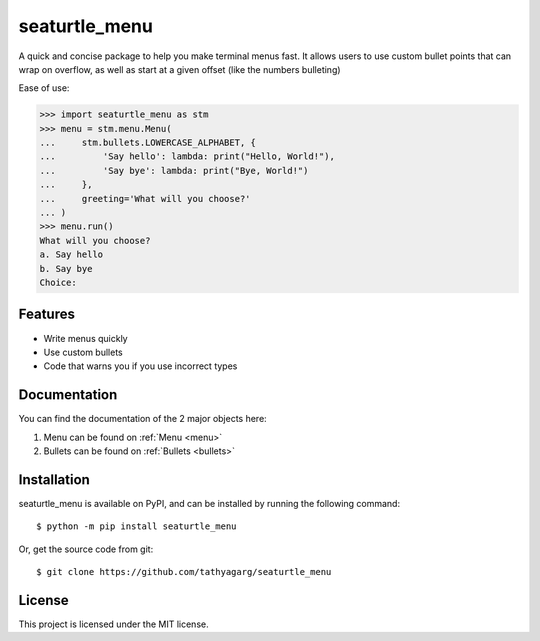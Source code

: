 ==============
seaturtle_menu
==============

A quick and concise package to help you make terminal menus fast. It allows users to use custom bullet points that can wrap on overflow, as well as start at a given offset (like the numbers bulleting)

Ease of use:

.. code-block:: python

    >>> import seaturtle_menu as stm
    >>> menu = stm.menu.Menu(
    ...     stm.bullets.LOWERCASE_ALPHABET, {
    ...         'Say hello': lambda: print("Hello, World!"),
    ...         'Say bye': lambda: print("Bye, World!")
    ...     },
    ...     greeting='What will you choose?'
    ... )
    >>> menu.run()
    What will you choose?
    a. Say hello
    b. Say bye
    Choice:

Features
--------

- Write menus quickly
- Use custom bullets
- Code that warns you if you use incorrect types

Documentation
-------------

You can find the documentation of the 2 major objects here:

1. Menu can be found on :ref:`Menu <menu>`
2. Bullets can be found on :ref:`Bullets <bullets>`

Installation
------------

seaturtle_menu is available on PyPI, and can be installed by running the following command::

    $ python -m pip install seaturtle_menu

Or, get the source code from git::

    $ git clone https://github.com/tathyagarg/seaturtle_menu


License
-------

This project is licensed under the MIT license.